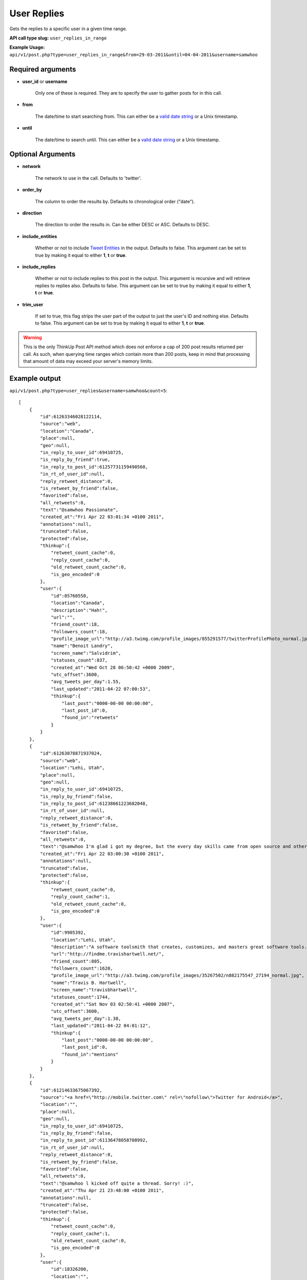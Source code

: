 User Replies
============
Gets the replies to a specific user in a given time range.

**API call type slug:** ``user_replies_in_range``

**Example Usage:** ``api/v1/post.php?type=user_replies_in_range&from=29-03-2011&until=04-04-2011&username=samwhoo``

==================
Required arguments
==================

* **user_id** or **username**

    Only one of these is required. They are to specify the user to gather posts for in this call.

* **from**

    The date/time to start searching from. This can either be a
    `valid date string <http://www.php.net/manual/en/datetime.formats.php>`_ or a Unix timestamp.

* **until**

    The date/time to search until. This can either be a
    `valid date string <http://www.php.net/manual/en/datetime.formats.php>`_ or a Unix timestamp.

==================
Optional Arguments
==================

* **network**

    The network to use in the call. Defaults to 'twitter'.

* **order_by**

    The column to order the results by. Defaults to chronological order ("date").

* **direction**

    The direction to order the results in. Can be either DESC or ASC. Defaults to DESC.

* **include_entities**

    Whether or not to include `Tweet Entities <http://dev.twitter.com/pages/tweet_entities>`_ in the output. Defaults
    to false. This argument can be set to true by making it equal to either **1**, **t** or **true**.

* **include_replies**

    Whether or not to include replies to this post in the output. This argument is recursive and will retrieve replies
    to replies also. Defaults to false. This argument can be set to true by making it equal to either **1**, **t** or
    **true**.

* **trim_user**

    If set to true, this flag strips the user part of the output to just the user's ID and nothing else. Defaults to
    false. This argument can be set to true by making it equal to either **1**, **t** or **true**.

.. warning::
    This is the only ThinkUp Post API method which does not enforce a cap of 200 post results returned per call. 
    As such, when querying time ranges which contain more than 200 posts, keep in mind that processing that amount of
    data may exceed your server's memory limits.

==============
Example output
==============

``api/v1/post.php?type=user_replies&username=samwhoo&count=5``::


    [
        {
            "id":61263346028122114,
            "source":"web",
            "location":"Canada",
            "place":null,
            "geo":null,
            "in_reply_to_user_id":69410725,
            "is_reply_by_friend":true,
            "in_reply_to_post_id":61257731159490560,
            "in_rt_of_user_id":null,
            "reply_retweet_distance":0,
            "is_retweet_by_friend":false,
            "favorited":false,
            "all_retweets":0,
            "text":"@samwhoo Passionate",
            "created_at":"Fri Apr 22 03:01:34 +0100 2011",
            "annotations":null,
            "truncated":false,
            "protected":false,
            "thinkup":{
                "retweet_count_cache":0,
                "reply_count_cache":0,
                "old_retweet_count_cache":0,
                "is_geo_encoded":0
            },
            "user":{
                "id":85760550,
                "location":"Canada",
                "description":"Hah!",
                "url":"",
                "friend_count":18,
                "followers_count":18,
                "profile_image_url":"http://a3.twimg.com/profile_images/855291577/twitterProfilePhoto_normal.jpg",
                "name":"Benoit Landry",
                "screen_name":"Salvidrim",
                "statuses_count":837,
                "created_at":"Wed Oct 28 06:50:42 +0000 2009",
                "utc_offset":3600,
                "avg_tweets_per_day":1.55,
                "last_updated":"2011-04-22 07:00:53",
                "thinkup":{
                    "last_post":"0000-00-00 00:00:00",
                    "last_post_id":0,
                    "found_in":"retweets"
                }
            }
        },
        {
            "id":61263078871937024,
            "source":"web",
            "location":"Lehi, Utah",
            "place":null,
            "geo":null,
            "in_reply_to_user_id":69410725,
            "is_reply_by_friend":false,
            "in_reply_to_post_id":61238661223682048,
            "in_rt_of_user_id":null,
            "reply_retweet_distance":0,
            "is_retweet_by_friend":false,
            "favorited":false,
            "all_retweets":0,
            "text":"@samwhoo I'm glad i got my degree, but the every day skills came from open source and other in-the-trenches stuff.  Congrats again!",
            "created_at":"Fri Apr 22 03:00:30 +0100 2011",
            "annotations":null,
            "truncated":false,
            "protected":false,
            "thinkup":{
                "retweet_count_cache":0,
                "reply_count_cache":1,
                "old_retweet_count_cache":0,
                "is_geo_encoded":0
            },
            "user":{
                "id":9905392,
                "location":"Lehi, Utah",
                "description":"A software toolsmith that creates, customizes, and masters great software tools.",
                "url":"http://findme.travishartwell.net/",
                "friend_count":805,
                "followers_count":1620,
                "profile_image_url":"http://a3.twimg.com/profile_images/35267502/n882175547_27194_normal.jpg",
                "name":"Travis B. Hartwell",
                "screen_name":"travisbhartwell",
                "statuses_count":1744,
                "created_at":"Sat Nov 03 02:50:41 +0000 2007",
                "utc_offset":3600,
                "avg_tweets_per_day":1.38,
                "last_updated":"2011-04-22 04:01:12",
                "thinkup":{
                    "last_post":"0000-00-00 00:00:00",
                    "last_post_id":0,
                    "found_in":"mentions"
                }
            }
        },
        {
            "id":61214633675067392,
            "source":"<a href=\"http://mobile.twitter.com\" rel=\"nofollow\">Twitter for Android</a>",
            "location":"",
            "place":null,
            "geo":null,
            "in_reply_to_user_id":69410725,
            "is_reply_by_friend":false,
            "in_reply_to_post_id":61136478058708992,
            "in_rt_of_user_id":null,
            "reply_retweet_distance":0,
            "is_retweet_by_friend":false,
            "favorited":false,
            "all_retweets":0,
            "text":"@samwhoo l kicked off quite a thread. Sorry! :)",
            "created_at":"Thu Apr 21 23:48:00 +0100 2011",
            "annotations":null,
            "truncated":false,
            "protected":false,
            "thinkup":{
                "retweet_count_cache":0,
                "reply_count_cache":1,
                "old_retweet_count_cache":0,
                "is_geo_encoded":0
            },
            "user":{
                "id":18326200,
                "location":"",
                "description":"",
                "url":"http://pdurbin.freeshell.org",
                "friend_count":100,
                "followers_count":51,
                "profile_image_url":"http://a0.twimg.com/profile_images/68449525/6b686fe7f07115890ca63099d088948d-2_normal.jpg",
                "name":"Philip Durbin",
                "screen_name":"philipdurbin",
                "statuses_count":364,
                "created_at":"Tue Dec 23 04:17:49 +0000 2008",
                "utc_offset":3600,
                "avg_tweets_per_day":0.43,
                "last_updated":"2011-04-22 01:00:21",
                "thinkup":{
                    "last_post":"0000-00-00 00:00:00",
                    "last_post_id":0,
                    "found_in":"mentions"
                }
            }
        },
        {
            "id":61185698706886657,
            "source":"web",
            "location":"Seattle, WA, USA",
            "place":null,
            "geo":null,
            "in_reply_to_user_id":69410725,
            "is_reply_by_friend":true,
            "in_reply_to_post_id":61179112676528128,
            "in_rt_of_user_id":null,
            "reply_retweet_distance":0,
            "is_retweet_by_friend":false,
            "favorited":false,
            "all_retweets":0,
            "text":"@samwhoo Perhaps you can soothe your wounded heart with the warm microprocessors of a brand new, free, iPad 2? ;^)",
            "created_at":"Thu Apr 21 21:53:02 +0100 2011",
            "annotations":null,
            "truncated":false,
            "protected":false,
            "thinkup":{
                "retweet_count_cache":0,
                "reply_count_cache":1,
                "old_retweet_count_cache":0,
                "is_geo_encoded":0
            },
            "user":{
                "id":13205432,
                "location":"Seattle, WA, USA",
                "description":"Habitual edge case",
                "url":"http://trevorbramble.com/",
                "friend_count":187,
                "followers_count":270,
                "profile_image_url":"http://a1.twimg.com/profile_images/1304895448/trevor_nyc_bw_normal.png",
                "name":"Trevor Bramble",
                "screen_name":"TrevorBramble",
                "statuses_count":5374,
                "created_at":"Thu Feb 07 14:32:32 +0000 2008",
                "utc_offset":3600,
                "avg_tweets_per_day":4.59,
                "last_updated":"2011-04-22 05:01:49",
                "thinkup":{
                    "last_post":"0000-00-00 00:00:00",
                    "last_post_id":60224776932835328,
                    "found_in":"retweets"
                }
            }
        },
        {
            "id":61134153202151424,
            "source":"<a href=\"http://www.tweetdeck.com\" rel=\"nofollow\">TweetDeck</a>",
            "location":"Montreal, Canada",
            "place":null,
            "geo":null,
            "in_reply_to_user_id":69410725,
            "is_reply_by_friend":true,
            "in_reply_to_post_id":61133719125237760,
            "in_rt_of_user_id":null,
            "reply_retweet_distance":0,
            "is_retweet_by_friend":false,
            "favorited":false,
            "all_retweets":0,
            "text":"@samwhoo I know, same here! You should hear us speak component part codes out loud here at work, sounds even sillier. OH-Pa-Five-Five-One!",
            "created_at":"Thu Apr 21 18:28:12 +0100 2011",
            "annotations":null,
            "truncated":false,
            "protected":false,
            "thinkup":{
                "retweet_count_cache":0,
                "reply_count_cache":0,
                "old_retweet_count_cache":0,
                "is_geo_encoded":0
            },
            "user":{
                "id":15496351,
                "location":"Montreal, Canada",
                "description":"Prefer to enjoy the big picture than examine the individual pictures; take photos because I'm rubbish with a paintbrush and canvas.",
                "url":"http://angelostavrow.com",
                "friend_count":1122,
                "followers_count":774,
                "profile_image_url":"http://a0.twimg.com/profile_images/1177837673/bluemountains_normal.jpg",
                "name":"Angelo Stavrow",
                "screen_name":"AngeloStavrow",
                "statuses_count":8859,
                "created_at":"Sat Jul 19 23:01:16 +0100 2008",
                "utc_offset":3600,
                "avg_tweets_per_day":8.80,
                "last_updated":"2011-04-21 20:00:41",
                "thinkup":{
                    "last_post":"2011-04-20 20:29:01",
                    "last_post_id":60338425013878784,
                    "found_in":"mentions"
                }
            }
        }
    ]
